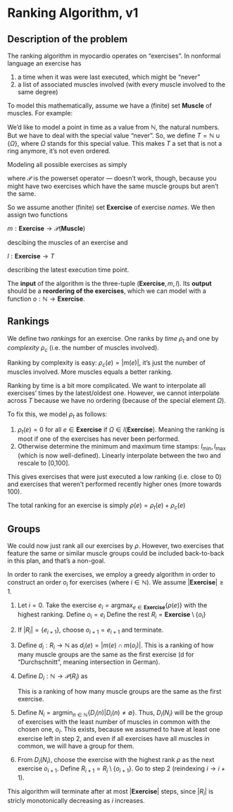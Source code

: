 * Ranking Algorithm, v1

** Description of the problem

The ranking algorithm in myocardio operates on “exercises”. In nonformal language an exercise has

1. a time when it was were last executed, which might be “never”
2. a list of associated muscles involved (with every muscle involved to the same degree)

To model this mathematically, assume we have a (finite) set $\textbf{Muscle}$ of muscles. For example:

\begin{equation}
\textbf{Muscle} = \{ \text{biceps}, \text{triceps} \}
\end{equation}

We’d like to model a point in time as a value from $\mathbb{N}$, the natural numbers. But we have to deal with the special value “never”. So, we define $T = \mathbb{N} \cup \{\Omega\}$, where $\Omega$ stands for this special value. This makes $T$ a set that is not a ring anymore, it’s not even ordered.

Modeling all possible exercises as simply

\begin{equation}
E = \mathcal{P}(\textbf{Muscle})
\end{equation}

where $\mathcal{P}$ is the powerset operator — doesn’t work, though, because you might have two exercises which have the same muscle groups but aren’t the same.

So we assume another (finite) set $\textbf{Exercise}$ of exercise /names/. We then assign two functions

\(
m: \textbf{Exercise} \to \mathcal{P}(\textbf{Muscle})
\)

descibing the muscles of an exercise and

\(
l: \textbf{Exercise} \to T
\)

describing the latest execution time point.

The *input* of the algorithm is the three-tuple $(\textbf{Exercise}, m, l)$. Its *output* should be a *reordering of the exercises*, which we can model with a function $o: \mathbb{N} \to \textbf{Exercise}$.

** Rankings

We define two /rankings/ for an exercise. One ranks by /time/ $\rho_t$ and one by /complexity/ $\rho_c$ (i.e. the number of muscles involved).

Ranking by complexity is easy: $\rho_c(e) = |m(e)|$, it’s just the number of muscles involved. More muscles equals a better ranking.

Ranking by time is a bit more complicated. We want to interpolate all exercises’ times by the latest/oldest one. However, we cannot interpolate across $T$ because we have no ordering (because of the special element $\Omega$).

To fix this, we model $\rho_t$ as follows:

1. $\rho_t(e)=0$ for all $e \in \textbf{Exercise}$ if $\Omega \in l(\textbf{Exercise})$. Meaning the ranking is moot if one of the exercises has never been performed.
2. Otherwise determine the minimum and maximum time stamps: $l_{\text{min}}, l_{\text{max}}$ (which is now well-defined). Linearly interpolate between the two and rescale to [0,100].

This gives exercises that were just executed a low ranking (i.e. close to 0) and exercises that weren’t performed recently higher ones (more towards 100).

The total ranking for an exercise is simply \( \rho(e) = \rho_t(e) + \rho_c(e) \)

** Groups

We could now just rank all our exercises by $\rho$. However, two exercises that feature the same or similar muscle groups could be included back-to-back in this plan, and that’s a non-goal.

In order to rank the exercises, we employ a greedy algorithm in order to construct an order $o_i$ for exercises (where $i \in \mathbb{N}$). We assume $|\textbf{Exercise}| \geq 1$.

1. Let $i=0$. Take the exercise $e_i=\text{argmax}_{e \in \textbf{Exercise}} \{ \rho(e) \}$ with the highest ranking. Define $o_i=e_i$ Define the rest $R_i=\textbf{Exercise} \setminus \{o_i\}$
2. If $|R_i| = \{ e_{i+1} \}$, choose $o_{i+1}=e_{i+1}$ and terminate.
3. Define $d_i: R_i \to \mathbb{N}$ as $d_i(e) = |m(e) \cap m(o_i)|$. This is a ranking of how many muscle groups are the same as the first exercise (d for “Durchschnitt”, meaning intersection in German).
4. Define $D_i: \mathbb{N} \to \mathcal{P}(R_i)$ as
   \begin{equation}
   D_i(n) = \{e \in R_i | d_i(e) = n\}
   \end{equation}
   This is a ranking of how many muscle groups are the same as the first exercise.
5. Define $N_i = \text{argmin}_{n \in \mathbb{N}} \{ D_i(n) | D_i(n) \neq \emptyset \}$. Thus, $D_i(N_i)$ will be the group of exercises with the least number of muscles in common with the chosen one, $o_i$. This exists, because we assumed to have at least one exercise left in step 2, and even if all exercises have all muscles in common, we will have a group for them.
6. From $D_i(N_i)$, choose the exercise with the highest rank $\rho$ as the next exercise $o_{i+1}$. Define $R_{i+1}=R_i \setminus \{ o_{i+1} \}$. Go to step 2 (reindexing $i \to i+1$).

This algorithm will terminate after at most $|\textbf{Exercise}|$ steps, since $|R_i|$ is stricly monotonically decreasing as $i$ increases.
